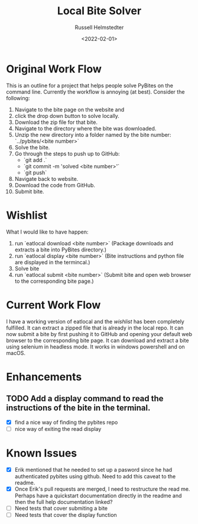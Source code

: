 #+TITLE: Local Bite Solver
#+AUTHOR: Russell Helmstedter
#+DATE: <2022-02-01>

* Original Work Flow
This is an outline for a project that helps people solve PyBites on the command line. Currently the workflow is annoying (at best). Consider the following:

1. Navigate to the bite page on the website and 
2. click the drop down button to solve locally.
3. Download the zip file for that bite.
4. Navigate to the directory where the bite was downloaded.
5. Unzip the new directory into a folder named by the bite number: `../pybites/<bite number>`
6. Solve the bite.
7. Go through the steps to push up to GitHub:
  + `git add .`
  - `git commit -m 'solved <bite number>'`
  - `git push`
8. Navigate back to website.
9. Download the code from GitHub.
10. Submit bite.

* Wishlist

What I would like to have happen:
    1. run `eatlocal download <bite number>` (Package downloads and extracts a bite into PyBites directory.)
    2. run `eatlocal display <bite number>` (Bite instructions and python file are displayed in the termincal.)
    2. Solve bite
    3. run `eatlocal submit <bite number>` (Submit bite and open web browser to the corresponding bite page.)

* Current Work Flow
    I have a working version of eatlocal and the [[Wishlist][wishlist]] has been completely fulfilled. It can extract a zipped file that is already in the local repo. It can now submit a bite by first pushing it to GitHub and opening your default web browser to the corresponding bite page. It can download and extract a bite using selenium in headless mode. It works in windows powershell and on macOS.

* Enhancements
** TODO Add a display command to read the instructions of the bite in the terminal.
+ [X] find a nice way of finding the pybites repo
+ [-] nice way of exiting the read display

* Known Issues
  + [X] Erik mentioned that he needed to set up a pasword since he had authenticated pybites using github. Need to add this caveat to the readme. 
  + [X] Once Erik's pull requests are merged, I need to restructure the read me. Perhaps have a quickstart documentation directly in the readme and then the full help documentation linked?
  + [ ] Need tests that cover submiting a bite
  + [ ] Need tests that cover the display function


